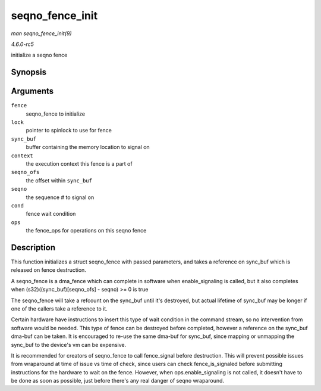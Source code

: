 .. -*- coding: utf-8; mode: rst -*-

.. _API-seqno-fence-init:

================
seqno_fence_init
================

*man seqno_fence_init(9)*

*4.6.0-rc5*

initialize a seqno fence


Synopsis
========

.. c:function:: void seqno_fence_init( struct seqno_fence * fence, spinlock_t * lock, struct dma_buf * sync_buf, uint32_t context, uint32_t seqno_ofs, uint32_t seqno, enum seqno_fence_condition cond, const struct fence_ops * ops )

Arguments
=========

``fence``
    seqno_fence to initialize

``lock``
    pointer to spinlock to use for fence

``sync_buf``
    buffer containing the memory location to signal on

``context``
    the execution context this fence is a part of

``seqno_ofs``
    the offset within ``sync_buf``

``seqno``
    the sequence # to signal on

``cond``
    fence wait condition

``ops``
    the fence_ops for operations on this seqno fence


Description
===========

This function initializes a struct seqno_fence with passed parameters,
and takes a reference on sync_buf which is released on fence
destruction.

A seqno_fence is a dma_fence which can complete in software when
enable_signaling is called, but it also completes when
(s32)((sync_buf)[seqno_ofs] - seqno) >= 0 is true

The seqno_fence will take a refcount on the sync_buf until it's
destroyed, but actual lifetime of sync_buf may be longer if one of the
callers take a reference to it.

Certain hardware have instructions to insert this type of wait condition
in the command stream, so no intervention from software would be needed.
This type of fence can be destroyed before completed, however a
reference on the sync_buf dma-buf can be taken. It is encouraged to
re-use the same dma-buf for sync_buf, since mapping or unmapping the
sync_buf to the device's vm can be expensive.

It is recommended for creators of seqno_fence to call fence_signal
before destruction. This will prevent possible issues from wraparound at
time of issue vs time of check, since users can check
fence_is_signaled before submitting instructions for the hardware to
wait on the fence. However, when ops.enable_signaling is not called, it
doesn't have to be done as soon as possible, just before there's any
real danger of seqno wraparound.


.. ------------------------------------------------------------------------------
.. This file was automatically converted from DocBook-XML with the dbxml
.. library (https://github.com/return42/sphkerneldoc). The origin XML comes
.. from the linux kernel, refer to:
..
.. * https://github.com/torvalds/linux/tree/master/Documentation/DocBook
.. ------------------------------------------------------------------------------

